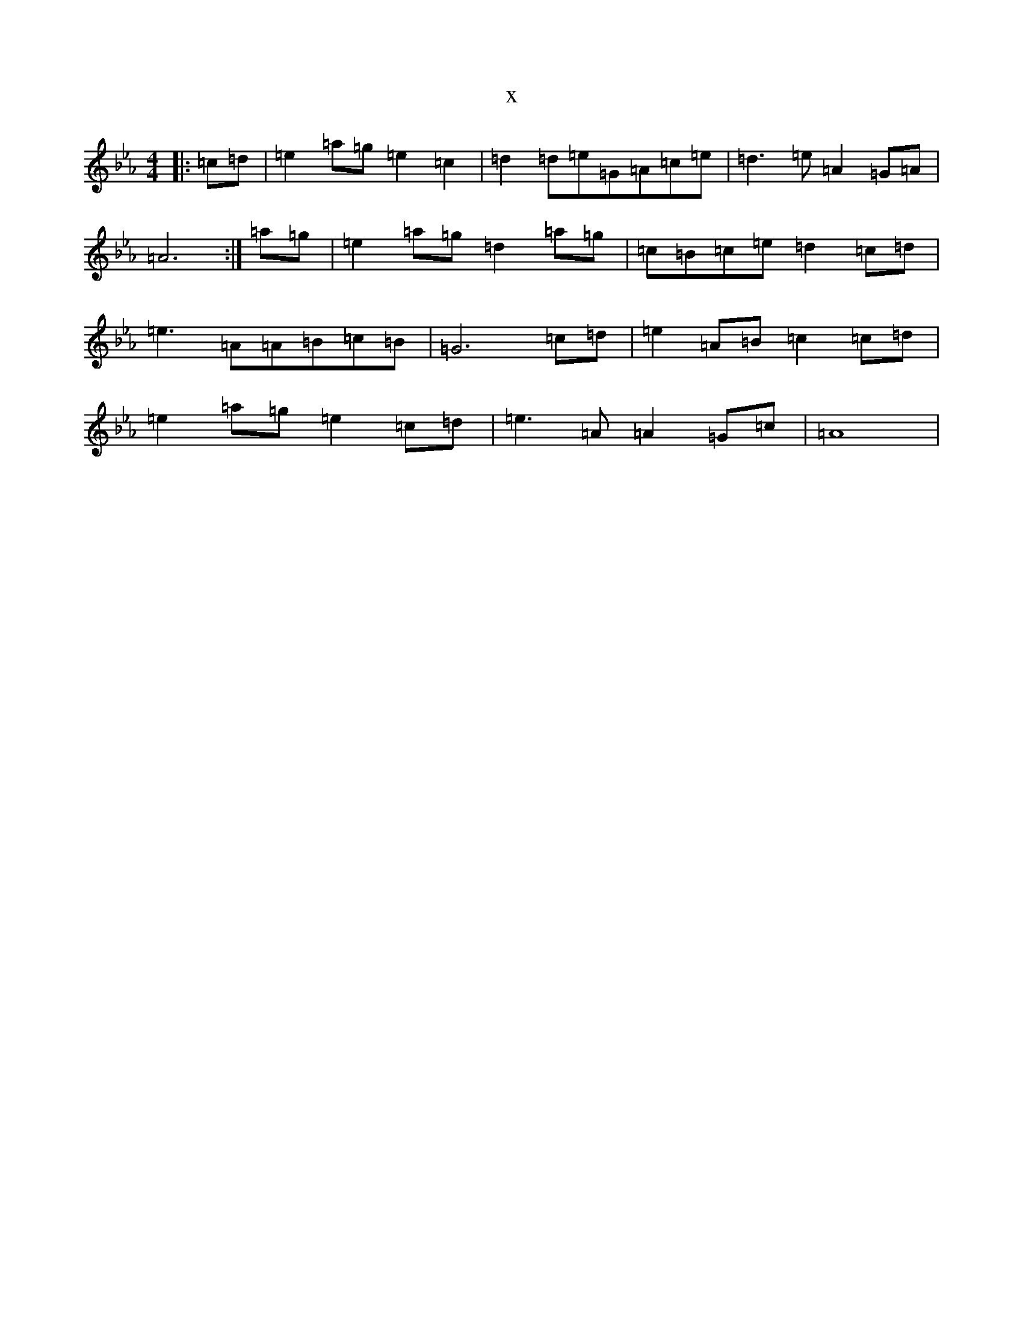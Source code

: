 X:16117
T:x
L:1/8
M:4/4
K: C minor
|:=c=d|=e2=a=g=e2=c2|=d2=d=e=G=A=c=e|=d3=e=A2=G=A|=A6:|=a=g|=e2=a=g=d2=a=g|=c=B=c=e=d2=c=d|=e3=A=A=B=c=B|=G6=c=d|=e2=A=B=c2=c=d|=e2=a=g=e2=c=d|=e3=A=A2=G=c|=A8|